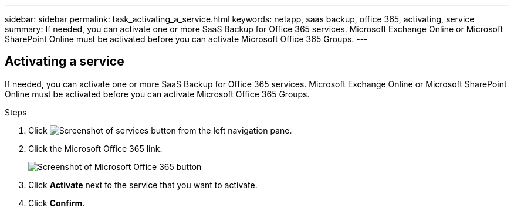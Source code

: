 ---
sidebar: sidebar
permalink: task_activating_a_service.html
keywords: netapp, saas backup, office 365, activating, service
summary: If needed, you can activate one or more SaaS Backup for Office 365 services. Microsoft Exchange Online or Microsoft SharePoint Online must be activated before you can activate Microsoft Office 365 Groups.
---

:toc: macro
:toclevels: 1
:hardbreaks:
:nofooter:
:icons: font
:linkattrs:
:imagesdir: ./media/

== Activating a service
If needed, you can activate one or more SaaS Backup for Office 365 services. Microsoft Exchange Online or Microsoft SharePoint Online must be activated before you can activate Microsoft Office 365 Groups.

.Steps

.	Click image:services.gif[Screenshot of services button] from the left navigation pane.
. Click the Microsoft Office 365 link.
+
image:mso365_settings.gif[Screenshot of Microsoft Office 365 button]
.	Click *Activate* next to the service that you want to activate.
.	Click *Confirm*.
